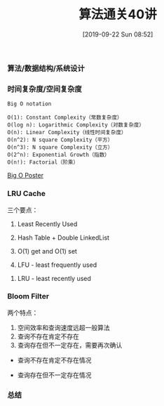 #+TITLE: 算法通关40讲
#+DATE: [2019-09-22 Sun 08:52]

*** 算法/数据结构/系统设计
[[file:./images/algorithm-data-structure-system-design.png]]

*** 时间复杂度/空间复杂度
#+BEGIN_EXAMPLE
Big O notation

O(1): Constant Complexity（常数复杂度）
O(log n): Logarithmic Complexity（对数复杂度）
O(n): Linear Complexity（线性时间复杂度）
O(n^2): N square Complexity（平方）
O(n^3): N square Complexity（立方）
O(2^n): Exponential Growth（指数）
O(n!): Factorial（阶乘）
#+END_EXAMPLE

[[file:./images/application-to-common-algorithms.png]]

[[../resource/bigoposter.pdf][Big O Poster]]

*** LRU Cache
[[file:./images/cpu-socket.png]]

三个要点：
1. Least Recently Used
2. Hash Table + Double LinkedList
3. O(1) get and O(1) set

1. LFU - least frequently used
[[file:./images/LFU-Cache.png]]
2. LRU - least recently used
[[file:./images/LRU-Cache.png]]


*** Bloom Filter

两个特点：
1. 空间效率和查询速度远超一般算法
2. 查询不存在肯定不存在
3. 查询存在但不一定存在，需要再次确认

+ 查询不存在肯定不存在情况
[[file:./images/bloom-filter-01.png]]

+ 查询存在但不一定存在情况
[[file:./images/bloom-filter-02.png]]

*** 总结

[fn:1]https://en.wikipedia.org/wiki/Master_theorem_(analysis_of_algorithms)
[fn:2]https://www.bigocheatsheet.com/
[fn:3][[../resource/bigoposter.pdf][Big O Poster]]
[fn:4]https://en.wikipedia.org/wiki/Heap_(data_structure)
[fn:5]https://www.sqlpassion.at/archive/2018/01/06/understanding-the-meltdown-exploit-in-my-own-simple-words/
[fn:6]https://en.wikipedia.org/wiki/Cache_replacement_policies
